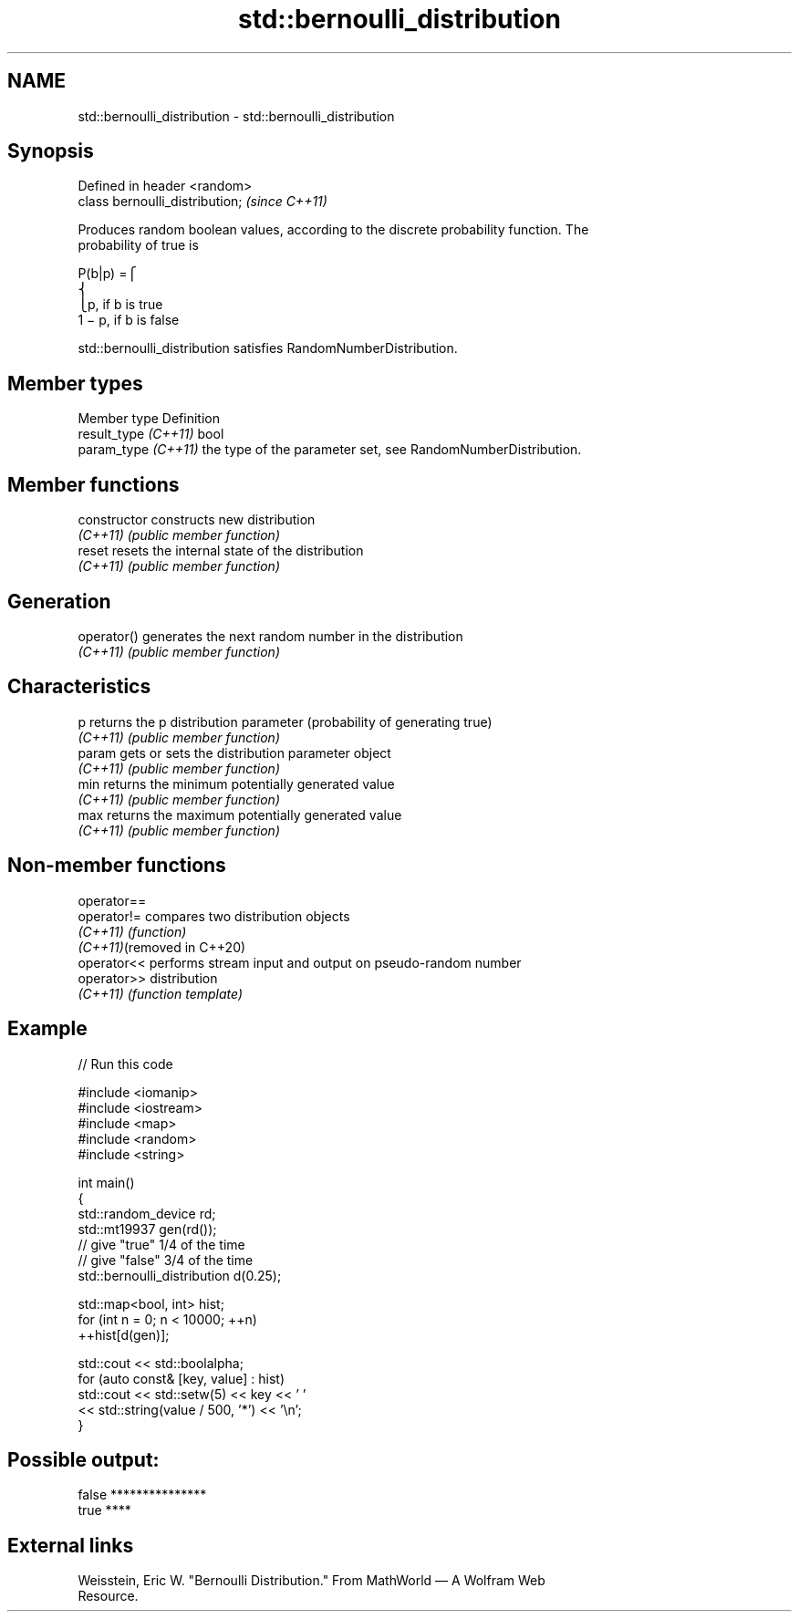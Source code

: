 .TH std::bernoulli_distribution 3 "2024.06.10" "http://cppreference.com" "C++ Standard Libary"
.SH NAME
std::bernoulli_distribution \- std::bernoulli_distribution

.SH Synopsis
   Defined in header <random>
   class bernoulli_distribution;  \fI(since C++11)\fP

   Produces random boolean values, according to the discrete probability function. The
   probability of true is

   P(b|p) =⎧
   ⎨
                                                                       ⎩p, if b is true
   1 − p, if b is false

   std::bernoulli_distribution satisfies RandomNumberDistribution.

.SH Member types

   Member type         Definition
   result_type \fI(C++11)\fP bool
   param_type \fI(C++11)\fP  the type of the parameter set, see RandomNumberDistribution.

.SH Member functions

   constructor   constructs new distribution
   \fI(C++11)\fP       \fI(public member function)\fP 
   reset         resets the internal state of the distribution
   \fI(C++11)\fP       \fI(public member function)\fP 
.SH Generation
   operator()    generates the next random number in the distribution
   \fI(C++11)\fP       \fI(public member function)\fP 
.SH Characteristics
   p             returns the p distribution parameter (probability of generating true)
   \fI(C++11)\fP       \fI(public member function)\fP 
   param         gets or sets the distribution parameter object
   \fI(C++11)\fP       \fI(public member function)\fP 
   min           returns the minimum potentially generated value
   \fI(C++11)\fP       \fI(public member function)\fP 
   max           returns the maximum potentially generated value
   \fI(C++11)\fP       \fI(public member function)\fP 

.SH Non-member functions

   operator==
   operator!=                compares two distribution objects
   \fI(C++11)\fP                   \fI(function)\fP 
   \fI(C++11)\fP(removed in C++20)
   operator<<                performs stream input and output on pseudo-random number
   operator>>                distribution
   \fI(C++11)\fP                   \fI(function template)\fP 

.SH Example

   
// Run this code

 #include <iomanip>
 #include <iostream>
 #include <map>
 #include <random>
 #include <string>
  
 int main()
 {
     std::random_device rd;
     std::mt19937 gen(rd());
     // give "true" 1/4 of the time
     // give "false" 3/4 of the time
     std::bernoulli_distribution d(0.25);
  
     std::map<bool, int> hist;
     for (int n = 0; n < 10000; ++n)
         ++hist[d(gen)];
  
     std::cout << std::boolalpha;
     for (auto const& [key, value] : hist)
         std::cout << std::setw(5) << key << ' '
                   << std::string(value / 500, '*') << '\\n';
 }

.SH Possible output:

 false ***************
  true ****

.SH External links

   Weisstein, Eric W. "Bernoulli Distribution." From MathWorld — A Wolfram Web
   Resource.
